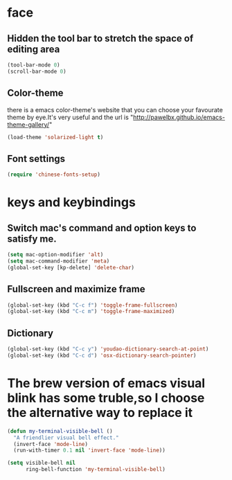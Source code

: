 * face
** Hidden the tool bar to stretch the space of editing area
   #+BEGIN_SRC emacs-lisp
     (tool-bar-mode 0)
     (scroll-bar-mode 0)
   #+END_SRC

** Color-theme
   there is a emacs color-theme's website that you can choose your favourate theme by eye.It's very useful and the url is "http://pawelbx.github.io/emacs-theme-gallery/" 
   #+BEGIN_SRC emacs-lisp
     (load-theme 'solarized-light t)
   #+END_SRC

** Font settings 
   #+BEGIN_SRC emacs-lisp
     (require 'chinese-fonts-setup)
   #+END_SRC
* keys and keybindings
** Switch mac's command and option keys to satisfy me.
   #+BEGIN_SRC emacs-lisp
     (setq mac-option-modifier 'alt)
     (setq mac-command-modifier 'meta)
     (global-set-key [kp-delete] 'delete-char)
   #+END_SRC

** Fullscreen and maximize frame
   #+BEGIN_SRC emacs-lisp
   (global-set-key (kbd "C-c f") 'toggle-frame-fullscreen)
   (global-set-key (kbd "C-c m") 'toggle-frame-maximized)
   #+END_SRC

** Dictionary
   #+BEGIN_SRC emacs-lisp
     (global-set-key (kbd "C-c y") 'youdao-dictionary-search-at-point)
     (global-set-key (kbd "C-c d") 'osx-dictionary-search-pointer)
   #+END_SRC
* The brew version of emacs visual blink has some truble,so I choose the alternative way to replace it
  #+BEGIN_SRC emacs-lisp
     (defun my-terminal-visible-bell ()
       "A friendlier visual bell effect."
       (invert-face 'mode-line)
       (run-with-timer 0.1 nil 'invert-face 'mode-line))
     
     (setq visible-bell nil
           ring-bell-function 'my-terminal-visible-bell)

  #+END_SRC
